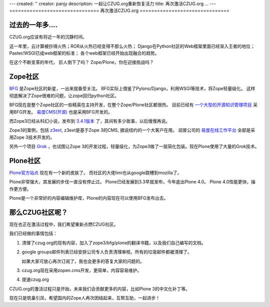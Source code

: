 ---
created: ''
creator: panjy
description: 一起让CZUG.org重新恢复活力
title: 再次激活CZUG.org ...
---
===============================
再次激活CZUG.org 
===============================

过去的一年多....
========================
CZUG.org应该有将近一年的沉静时间。

这一年里，云计算被抄得火热；ROR从火热已经变得不那么火热；
Django在Python社区的Web框架里面已经渐入王者的地位；
Paster/WSGI已成web框架的标准；
各个web框架已经开始出现融合的趋势。

在这个不断变革的年代，
巨人倒下了吗？
Zope/Plone，你在迎接挑战吗？

Zope社区
========================
`BFG <http://bfg.repoze.org>`__ 是Zope社区的新星，一出来就备受关注。
BFG实际上借鉴了Pylons/Django，利用WSGI等技术，将Zope轻量级化。
这样彻底解决了Zope很难的问题，让zope回归python社区。

BFG现在是整个Zope社区的一些精英在主持开发，在整个Zope/Plone社区都很热。
目前已经有 `一个大型的开源知识管理项目 <http://www.karlproject.org/>`__ 采用BFG开发。
`易度CMS(开源) <http://everydo.com/cms>`__ 也是采用BFG开发的。

而Zope3已经从科幻小说，发布到 `3.4.1版本 <http://www.zope.org/Products/Zope3/3.4.1>`__ 了，其间有多少故事，以后慢慢再说。

Zope3的案例，包括 `z3ext <http://z3ext.net/>`__, z3ext是基于Zope 3的CMS,  据说纽约的一个大客户在用。
润普公司的 `易度在线工作平台 <http://everydo.com>`__ 全部是采用Zope 3技术开发的。

另外一个项目 `Grok <http://grok.zope.org>`__ ，也试图让Zope 3的开发过程，轻量级化，为Zope3做了一层简化包装。现在Plone使用了大量的Grok技术。

Plone社区
=======================
`Plone官方站点 <http://plone.org>`__ 现在有一个新的皮肤了。
而社区的大佬limi也从google跳槽到mozilla了。

Plone非常强大，其发展的步伐一直没有停止过。
Plone已经发展到3.3早就发布，今年底出Plone 4.0。
Plone 4.0性能更快，操作更方便。

Plone是一个非常好的内容编辑维护库，Plone的内容现在可以使用BFG发布出去。

那么CZUG社区呢？
=================================
现在也正在激活过程中，我们希望重新点燃CZUG社区。

我们已经做的事情包括：

1. 清理了czug.org的现有内容，加入了zope3/bfg/plone的翻译书籍，以及我们自己编写的文档。
2. google groups邮件列表已经安排公司专人负责清理审核，所有的垃圾邮件都被清理了。

   如果大家可放心再次订阅了，我也会更多的答复大家的问题的。

3. czug.org现在采用zopen.cms开发，更简单，内容容易维护。
4. 提速czug.org

CZUG.org的激活过程只是开始，未来我们会贡献更多的内容，比如Plone 3的中文化补丁等。

现在只是筑巢引凤，希望国内的Zope人再次团结起来，互帮互助，一起进步！

